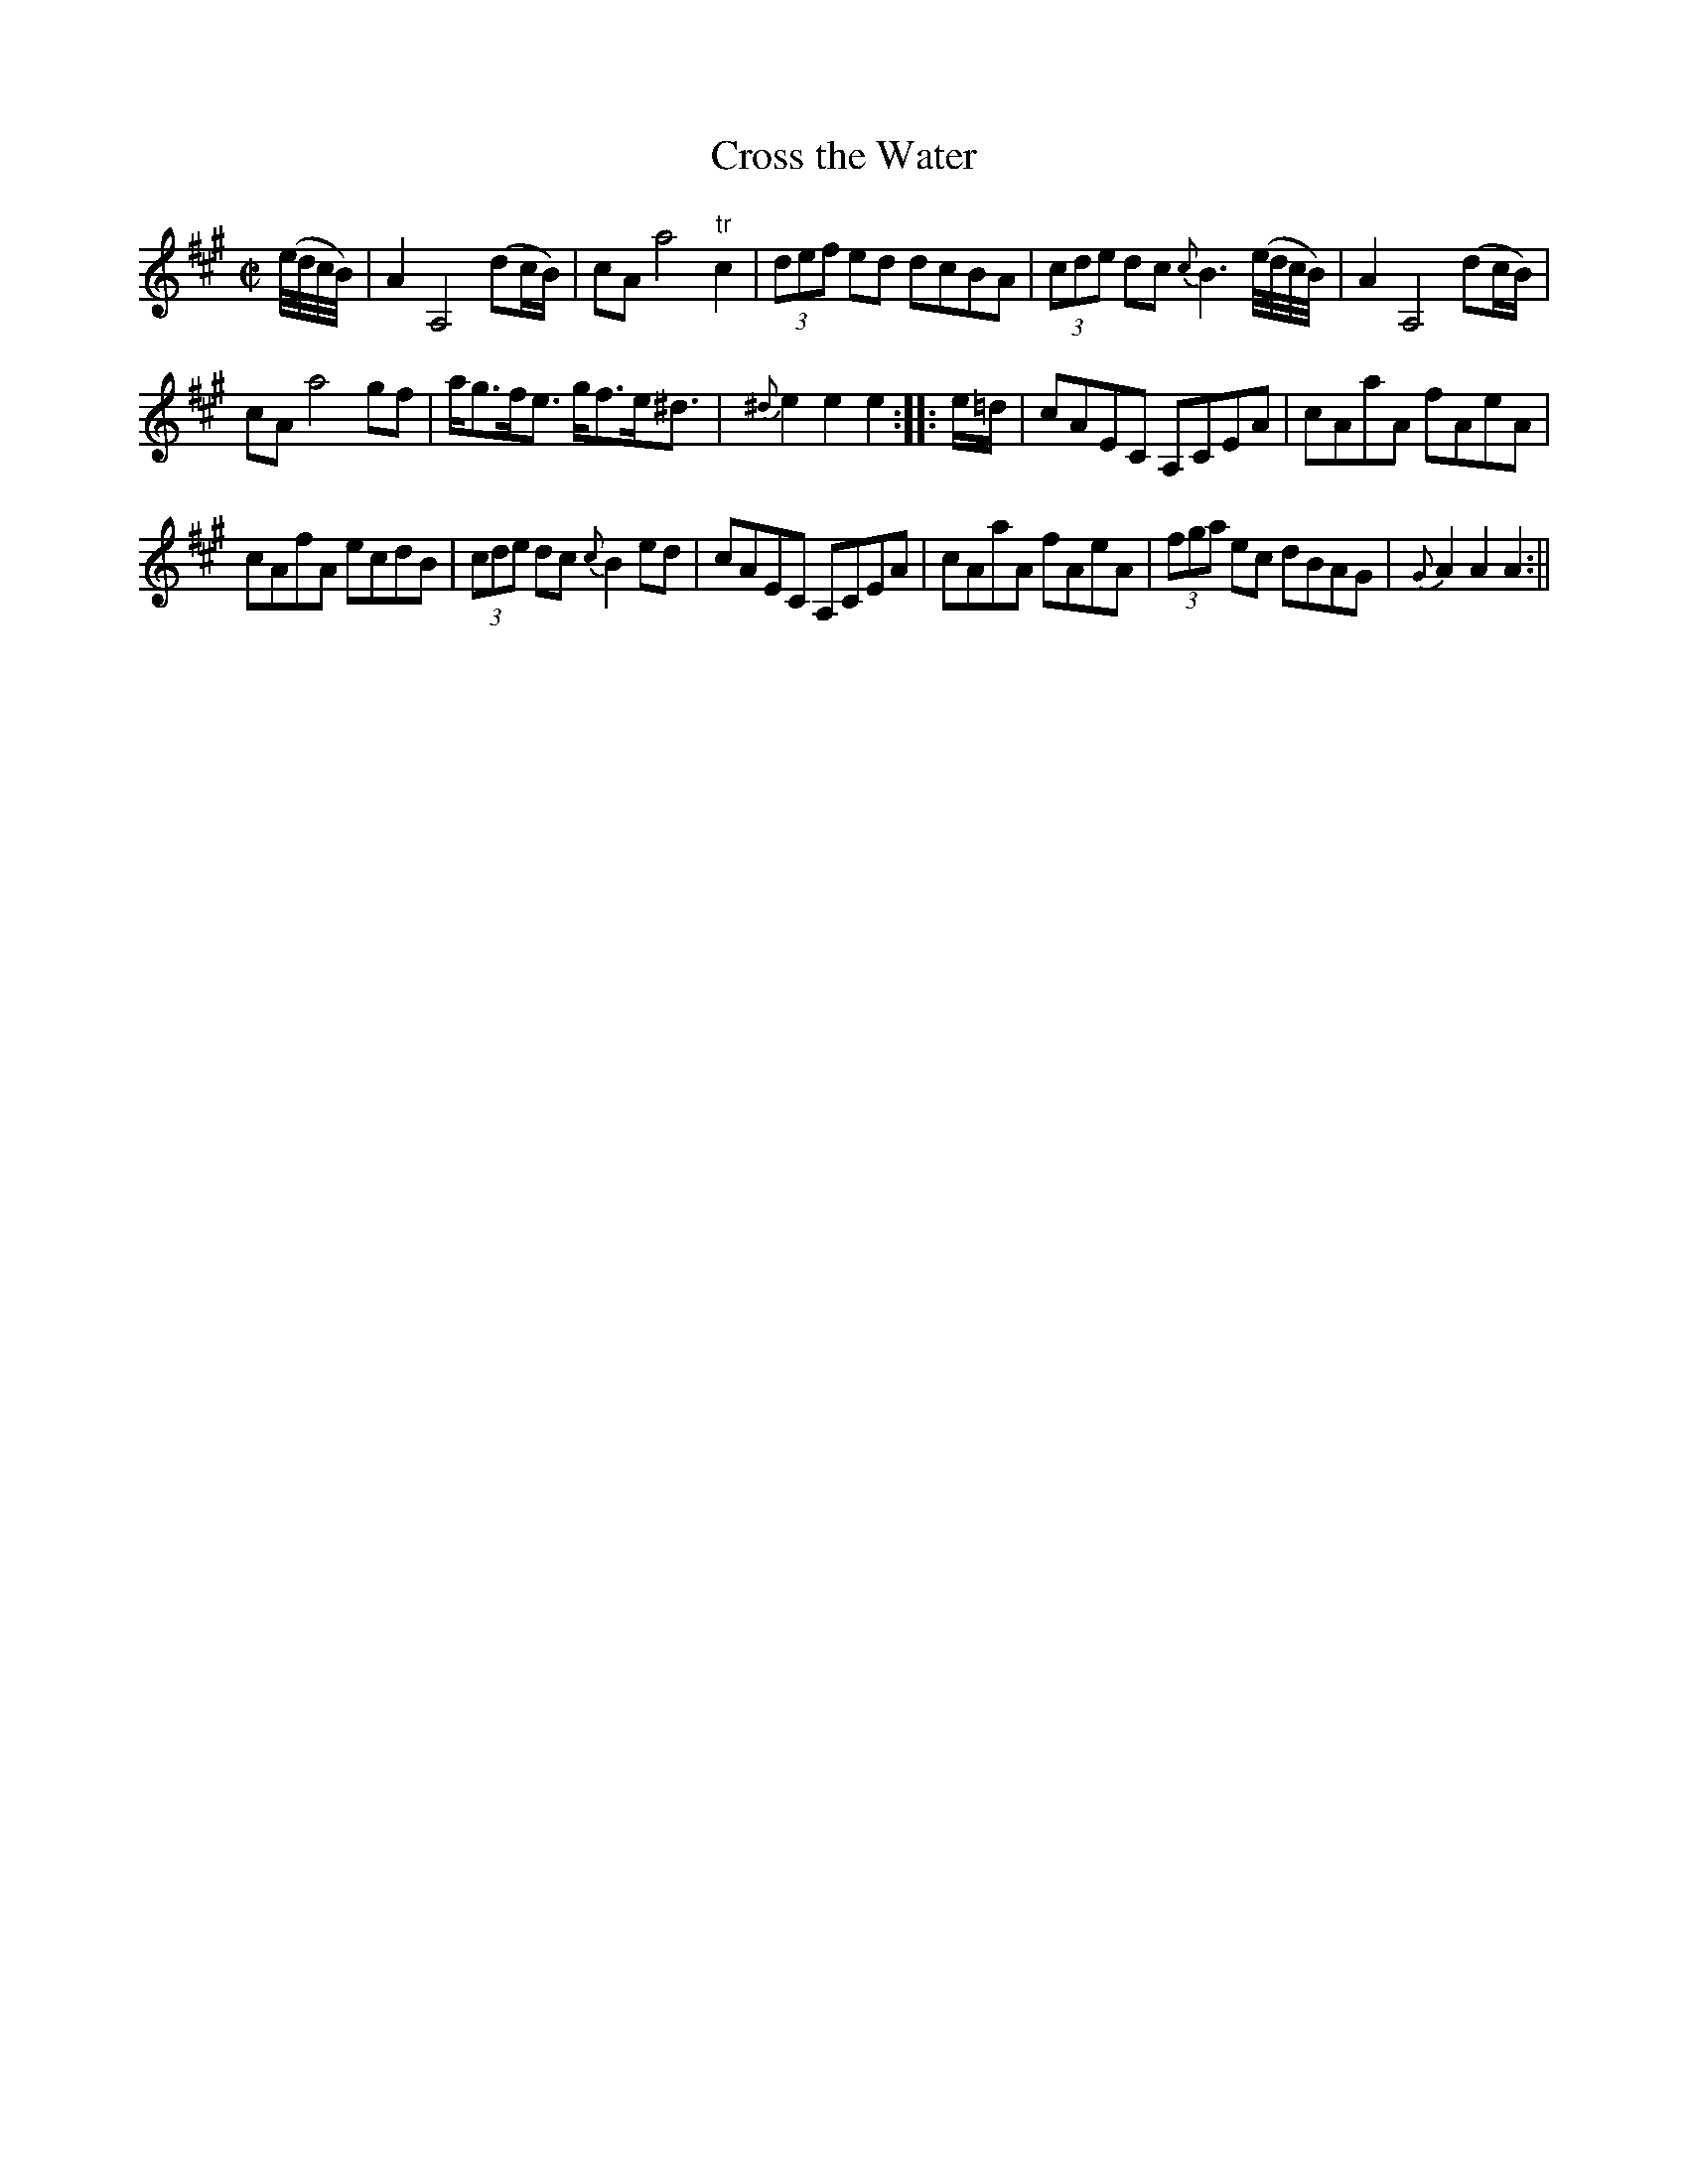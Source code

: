 X:1
T:Cross the Water
M:C|
L:1/8
B:Thompson's Compleat Collection of 200 Favourite Country Dances, vol. 2 (London, 1765)
Z:Transcribed and edited by Flynn Titford-Mock, 2007
Z:abc's:AK/Fiddler's Companion
K:A
(e/4d/4c/4B/4)|A2 A,4 (dc/B/)|cA a4 "tr"c2|(3def ed dcBA|(3cde dc {c}B3 (e/4d/4c/4B/4)|A2 A,4 (dc/B/)|
cA a4 gf|a<gf<e g<fe<^d|{^d}e2e2e2::e/=d/|cAEC A,CEA|cAaA fAeA|
cAfA ecdB|(3cde dc {c}B2 ed|cAEC A,CEA|cAaA fAeA|(3fga ec dBAG|{G}A2A2A2:||
